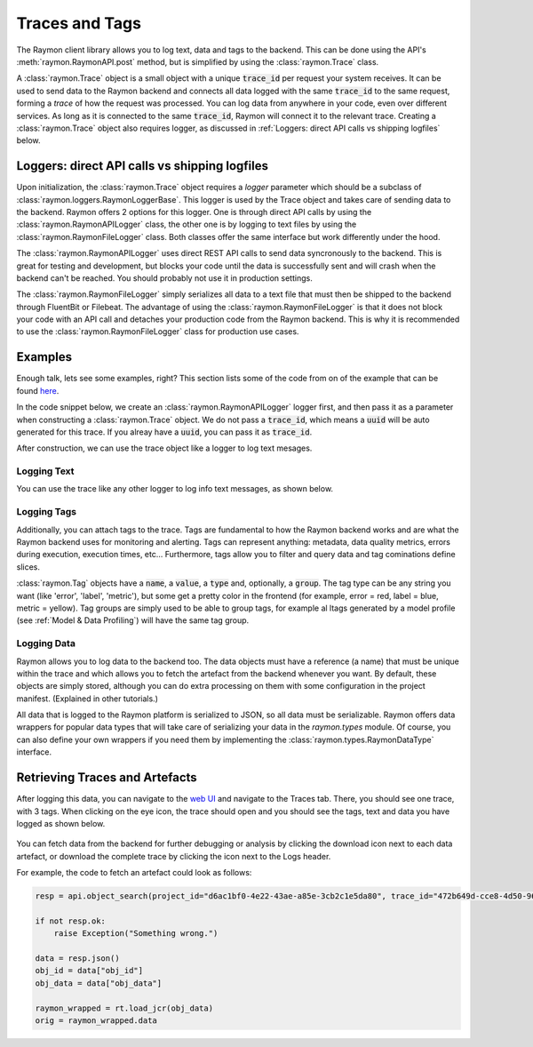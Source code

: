===============
Traces and Tags
===============

The Raymon client library allows you to log text, data and tags to the backend. This can be done using the API's :meth:`raymon.RaymonAPI.post` method, but is simplified by using the :class:`raymon.Trace` class.

A :class:`raymon.Trace` object is a small object with a unique :code:`trace_id` per request your system receives. It can be used to send data to the Raymon backend and connects all data logged with the same :code:`trace_id` to the same request, forming a *trace* of how the request was processed. You can log data from anywhere in your code, even over different services. As long as it is connected to the same :code:`trace_id`, Raymon will connect it to the relevant trace. Creating a :class:`raymon.Trace` object also requires logger, as discussed in :ref:`Loggers: direct API calls vs shipping logfiles` below.

----------------------------------------------
Loggers: direct API calls vs shipping logfiles
----------------------------------------------
Upon initialization, the :class:`raymon.Trace` object requires a `logger` parameter which should be a subclass of :class:`raymon.loggers.RaymonLoggerBase`. This logger is used by the Trace object and takes care of sending data to the backend. Raymon offers 2 options for this logger. One is through direct API calls by using the :class:`raymon.RaymonAPILogger` class, the other one is by logging to text files by using the :class:`raymon.RaymonFileLogger` class. Both classes offer the same interface but work differently under the hood. 

The :class:`raymon.RaymonAPILogger` uses direct REST API calls to send data syncronously to the backend. This is great for testing and development, but blocks your code until the data is successfully sent and will crash when the backend can't be reached. You should probably not use it in production settings.

The :class:`raymon.RaymonFileLogger` simply serializes all data to a text file that must then be shipped to the backend through FluentBit or Filebeat. The advantage of using the :class:`raymon.RaymonFileLogger` is that it does not block your code with an API call and detaches your production code from the Raymon backend. This is why it is recommended to use the :class:`raymon.RaymonFileLogger` class for production use cases. 

--------
Examples
--------

Enough talk, lets see some examples, right? This section lists some of the code from on of the example that can be found  `here <https://github.com/raymon-ai/raymon/blob/master/examples/0-setup-logging.ipynb>`_.

In the code snippet below, we create an :class:`raymon.RaymonAPILogger` logger first, and then pass it as a parameter when constructing a :class:`raymon.Trace` object. We do not pass a :code:`trace_id`, which means a :code:`uuid` will be auto generated for this trace. If you alreay have a :code:`uuid`, you can pass it as :code:`trace_id`.

After construction, we can use the trace object like a logger to log text mesages.

.. code-block:: python
    :linenos:

    from raymon import Trace, RaymonAPILogger

    logger = RaymonAPILogger(project_id=project_id)
    trace = Trace(logger=logger, trace_id=None) 
    

Logging Text
------------
You can use the trace like any other logger to log info text messages, as shown below.

.. code-block:: python
    :linenos:

    trace.info("You can log whatever you want here")


Logging Tags
------------

Additionally, you can attach tags to the trace. Tags are fundamental to how the Raymon backend works and are what the Raymon backend uses for monitoring and alerting. Tags can represent anything: metadata, data quality metrics, errors during execution, execution times, etc... Furthermore, tags allow you to filter and query data and tag cominations define slices.

:class:`raymon.Tag` objects have a :code:`name`, a :code:`value`, a :code:`type` and, optionally, a :code:`group`. The tag type can be any string you want (like 'error', 'label', 'metric'), but some get a pretty color in the frontend (for example, error = red, label = blue, metric = yellow). Tag groups are simply used to be able to group tags, for example al ltags generated by a model profile (see :ref:`Model & Data Profiling`) will have the same tag group. 

.. code-block:: python
    :linenos:
    
    from raymon import Tag

    tags = [
        # Using a dict
        {
            "name": "client",
            "value": "bigshot_client",
            "type": "label"
        },
        # Using the Tag object
        Tag(name="sdk_version", value="1.4.2", type="label"),
        Tag(name="prediction_time_ms", value="120", type="metric")
    ]
    trace.tag(tags)



Logging Data
------------
Raymon allows you to log data to the backend too. The data objects must have a reference (a name) that must be unique within the trace and which allows you to fetch the artefact from the backend whenever you want. By default, these objects are simply stored, although you can do extra processing on them with some configuration in the project manifest. (Explained in other tutorials.)

All data that is logged to the Raymon platform is serialized to JSON, so all data must be serializable. Raymon offers data wrappers for popular data types that will take care of serializing your data in the `raymon.types` module. Of course, you can also define your own wrappers if you need them by implementing the :class:`raymon.types.RaymonDataType` interface.

.. code-block:: python
    :linenos:
    
    import pandas as pd
    import numpy as np
    from PIL import Image

    import raymon.types as rt


    img = Image.open("./data_sample/castinginspection/def_front/cast_def_0_0.jpeg")
    arr = np.array([[1, 2], [3, 4]])
    df = pd.DataFrame(arr, columns=['a', 'b'])

    trace.log(ref="native-ref", data=rt.Native(
        {"foo": "bar", 
        "whatever": ["you", "want"], 
        "all_native_types": 1}))
    trace.log(ref="numpy-ref", data=rt.Numpy(arr))
    trace.log(ref="pandas-ref", data=rt.DataFrame(df))
    trace.log(ref="image-ref", data=rt.Image(img))




-------------------------------
Retrieving Traces and Artefacts
-------------------------------
After logging this data, you can navigate to the `web UI <https://ui.raymon.ai>`_ and navigate to the Traces tab. There, you should see one trace, with 3 tags. When clicking on the eye icon, the trace should open and you should see the tags, text and data you have logged as shown below.

.. figure:: screens/logged_data.png
  :width: 800
  :alt: The Traces view after logging some data.
  :class: with-shadow with-border

You can fetch data from the backend for further debugging or analysis by clicking the download icon next to each data artefact, or download the complete trace by clicking the icon next to the Logs header.

For example, the code to fetch an artefact could look as follows:

.. code-block:: python

    resp = api.object_search(project_id="d6ac1bf0-4e22-43ae-a85e-3cb2c1e5da80", trace_id="472b649d-cce8-4d50-9682-6b81a80755c0", ref="numpy-ref")

    if not resp.ok:
        raise Exception("Something wrong.")

    data = resp.json()
    obj_id = data["obj_id"]
    obj_data = data["obj_data"]

    raymon_wrapped = rt.load_jcr(obj_data)
    orig = raymon_wrapped.data